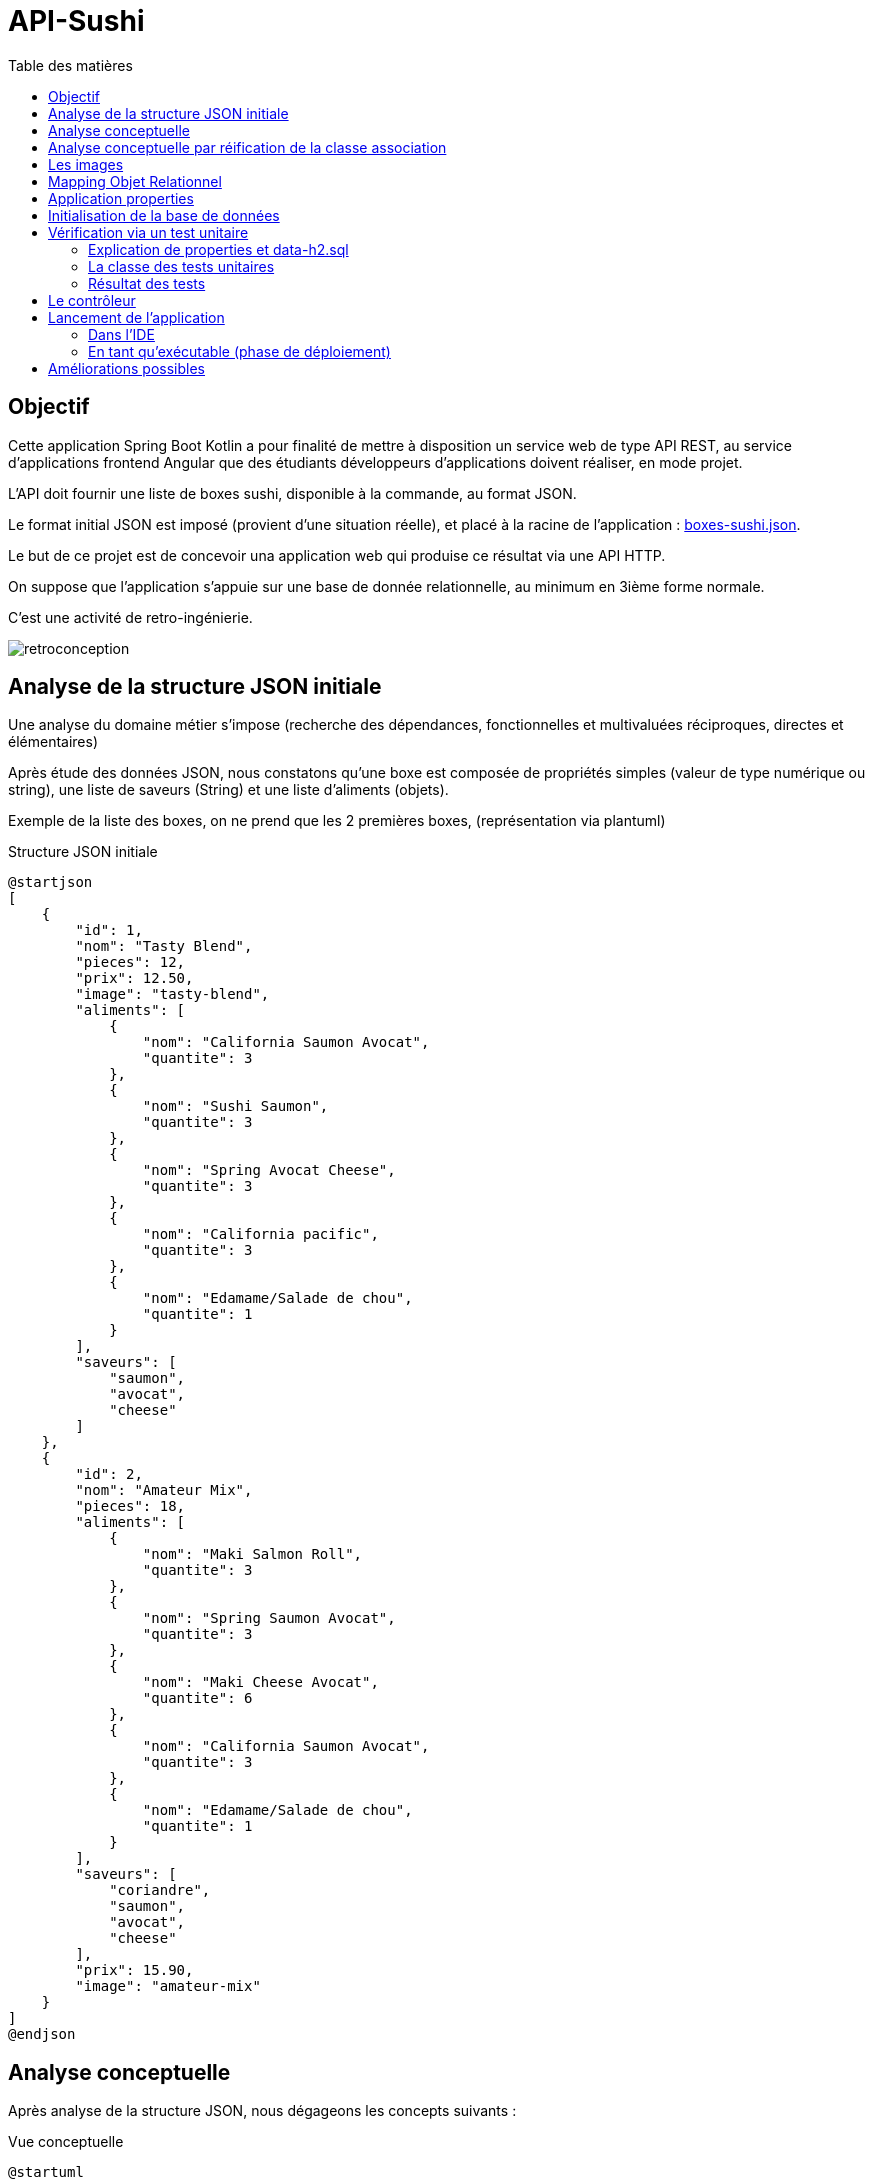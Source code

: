 = API-Sushi
:toc-title: Table des matières
:toclevels: 4
:toc: top


== Objectif

Cette application Spring Boot Kotlin a pour finalité de mettre à disposition un service web de type API REST, au service d'applications frontend Angular que des étudiants développeurs d'applications doivent réaliser, en mode projet.

L'API doit fournir une liste de boxes sushi, disponible à la commande, au format JSON.

Le format initial JSON est imposé (provient d'une situation réelle), et placé à la racine de l'application :  link:boxes-sushi.json[boxes-sushi.json].

Le but de ce projet est de concevoir una application web qui produise ce résultat via une API HTTP.

On suppose que l'application s'appuie sur une base de donnée relationnelle, au minimum en 3ième forme normale.

C'est une activité de retro-ingénierie.

image:analyse-retroconception.png[retroconception]

== Analyse de la structure JSON initiale

Une analyse du domaine métier s'impose (recherche des dépendances, fonctionnelles et multivaluées réciproques, directes et élémentaires)

Après étude des données JSON, nous constatons qu'une boxe est composée de propriétés simples (valeur de type numérique ou string), une liste de saveurs (String) et une liste d'aliments (objets).

Exemple de la liste des boxes, on ne prend que les 2 premières boxes, (représentation via plantuml)

.Structure JSON initiale
[plantuml]
----
@startjson
[
    {
        "id": 1,
        "nom": "Tasty Blend",
        "pieces": 12,
        "prix": 12.50,
        "image": "tasty-blend",
        "aliments": [
            {
                "nom": "California Saumon Avocat",
                "quantite": 3
            },
            {
                "nom": "Sushi Saumon",
                "quantite": 3
            },
            {
                "nom": "Spring Avocat Cheese",
                "quantite": 3
            },
            {
                "nom": "California pacific",
                "quantite": 3
            },
            {
                "nom": "Edamame/Salade de chou",
                "quantite": 1
            }
        ],
        "saveurs": [
            "saumon",
            "avocat",
            "cheese"
        ]
    },
    {
        "id": 2,
        "nom": "Amateur Mix",
        "pieces": 18,
        "aliments": [
            {
                "nom": "Maki Salmon Roll",
                "quantite": 3
            },
            {
                "nom": "Spring Saumon Avocat",
                "quantite": 3
            },
            {
                "nom": "Maki Cheese Avocat",
                "quantite": 6
            },
            {
                "nom": "California Saumon Avocat",
                "quantite": 3
            },
            {
                "nom": "Edamame/Salade de chou",
                "quantite": 1
            }
        ],
        "saveurs": [
            "coriandre",
            "saumon",
            "avocat",
            "cheese"
        ],
        "prix": 15.90,
        "image": "amateur-mix"
    }
]
@endjson
----
== Analyse conceptuelle

Après analyse de la structure JSON, nous dégageons les concepts suivants :

.Vue conceptuelle
[plantuml]
----
@startuml
class Box {
id
nom
nbPieces
prix
image
}

class Saveur {
id
nom
}

class Aliment {
id
nom
}

class AlimentBox {
  quantite
}

Box "*" - "1..*" Saveur:"\t\t\t"
Box " *  " -- " *  " Aliment
(Box, Aliment) . AlimentBox

hide circle
@enduml
----

Cette analyse identifie deux associations de type `ManyToMany`, dont une porteuse d'une propriété (quantité), représentée par la classe association `AlimentBox`.

== Analyse conceptuelle par réification de la classe association

Technique qui tend à uniformiser la représentation des entités.

(c'est cette version de l'analyse qui est retenue pour la représentation du domaine)

.Réification de la classe association
[plantuml]
----
@startuml
class Box {
id
nom
nbPieces
prix
image
}

class Saveur {
id
nom
}

class Aliment {
id
nom
}

class AlimentBox <<associacion>>{
  id
  quantite
}

Box "*" - "1..*" Saveur:"\t\t\t"
Box  "1" -- "*" AlimentBox:"\t\t\t\t"
AlimentBox  "*" - "1"  Aliment:"\t\t\t"

Note left of AlimentBox : Unique : (Box, Aliment)

hide circle
@enduml
----

TIP: La contrainte d'unicité permet de conserver le statut de _classe association_. Une simplicité gagnant-gagnant.

== Les images

En placant les images dans un sous-dossier (nommé images) du dossier `/resources/static`, on les rend "directement" accessibles.

Exemple : http://localhost:8080/images/tasty-blend.jpg

== Mapping Objet Relationnel

Le mapping se base sur <<_analyse_conceptuelle_par_réification_de_la_classe_association>>.

On retrouvera donc les classes du domaine métier dans le dossier `domain`.

[source, bash]
----
domain/
├── AlimentBox.kt
├── Aliment.kt
├── Box.kt
└── Saveur.kt
----

.Détail de l'implémentation
[source, kotlin]
----
@Entity
class Aliment(val nom: String ) {
    @Id
    @GeneratedValue(strategy = GenerationType.IDENTITY)
    var id: Long? = null
}

@Entity
class Saveur(val nom: String) {
    @Id
    @GeneratedValue(strategy = GenerationType.IDENTITY)
    var id: Long? = null
}

@Entity
class Box(
    var nom: String = "",
    var nbPieces: Int = 0,
    var image: String = "",
    var prix: Double = 0.0
) {
    @ManyToMany
    var saveurs = mutableSetOf<Saveur>()

    @OneToMany(mappedBy = "box")
    var aliments = mutableListOf<AlimentBox>()

    @Id
    @GeneratedValue(strategy = GenerationType.IDENTITY)
    var id: Long? = null
}

@Entity
@Table( uniqueConstraints = [UniqueConstraint(columnNames = ["box_id", "aliment_id"])])
class AlimentBox (@ManyToOne var box: Box,
                  @ManyToOne var aliment: Aliment,
                  var quantite: Float)
{
    @Id
    @GeneratedValue(strategy = GenerationType.IDENTITY)
    var id: Long? = null
}

----


Pour la représentation JSON, on se référera au dossier  `dto` dans lequel sont définies les classes `AlimentBoxDtoJson` et `BoxDtoJson`.


== Application properties

L'application s'appuie sur un SGBDR en mémoire (h2)

En cas d'une solution persistante, penser à placer le mode dll à update un fois la base de données créée (schéma)

[source, properties]
----
spring.datasource.url=jdbc:h2:mem:sushi
# spring.datasource.url=jdbc:h2:~/db/apisushi;AUTO_SERVER=TRUE
spring.datasource.driver-class-name=org.h2.Driver
spring.datasource.username=sa
spring.datasource.password=
spring.jpa.database-platform=org.hibernate.dialect.H2Dialect

# first create then update
spring.jpa.hibernate.ddl-auto=create
----

En mode persistant, la base de données peut être consultée :

image:data-source-h2.png[data source]

et obtenir un dump de la base (`data-h2.sql`), bien pratique pour initialiser la base de données pour les tests unitaires (dans la branche test)

image:genere-data-h2.sql.png[]

Le fichier `data-h2.sql` nous servira à vérifier qu'à partir de la base de données obtenue, l'application est capable de reproduire la sortie JSON initiale (objet d'un test unitaire plus loin)

[NOTE]
====
Pour information seulement, voici le schéma relationnel produit par l'ORM Hibernate pour H2.

.Schéma relationnel généré par l'ORM pour H2 (5 tables)
image::database-sushi.png[]

====

== Initialisation de la base de données

On se réfère à la classe `DatabaseInitializer`, qui hérite de `ApplicationRunner`. Sa méthode `run` est lancée automatiquement au démarrage de l'application.

L'algorithme est un ETL qui prend en entrée un fichier JSON décrivant des boxes sushi et injecte les données dans une base de données relationnelle.

C'est la fonction inverse de l'API.

Pour l'essentiel, les boxes sont créées et sauvegardées dans la base de données, ainsi que les nouveaux aliments et nouvelles saveurs si nécessaire. Puis la liste des aliments qui caractérise la boxe, avec leur quantité, est créée et sauvegardée.

[source, kotlin, number]
----
val mapper = jacksonObjectMapper()
val boxesJsonStr: String = File("./boxes-sushi.json").readText(Charsets.UTF_8)
val boxesDtoJsonList: List<BoxDtoJson> = mapper.readValue(boxesJsonStr)

for (boxDtoJson in boxesDtoJsonList) {
  val box: Box = Box(
      boxDtoJson.nom,
      boxDtoJson.pieces,
      boxDtoJson.image, boxDtoJson.prix
  )

  for (saveurNom in boxDtoJson.saveurs) {
      val s: Saveur = saveurRepository.findOrCreateSaveur(saveurNom)
      box.saveurs.add(s)
  }

  // save a new box
  boxRepository.save(box)

  for (alimentBoxDtoJson in boxDtoJson.aliments) {
     // first create/save aliment if not exists
     val aliment = alimentRepository.findOrCreateAliment(alimentBoxDtoJson.nom)
     // create/save new AlimentBox
     alimentBoxRepository.save(AlimentBox(box, aliment, alimentBoxDtoJson.quantite))
  }
}
----

== Vérification via un test unitaire

La branche de test
[source, bash]
----
src/test/
├── kotlin
│   └── org
│       └── ldv
│           └── sushi
│               └── apisushi
│                   └── ApiSushiApplicationTests.kt
└── resources <1>
    ├── application-test.properties <2>
    └── data-h2.sql <3>

----
<1> Un dossier `resources` est créé, avec `test` comme parent
<2> Un fichier de configuration dédié
<3> La base de données de test gnénérée à partir de la command `SCRIPT TO` de `H2` illustrée ici :  <<_application_properties>>

=== Explication de properties et data-h2.sql

.src/test/resources/application-test.properties
[source, properties]
----
spring.datasource.url=jdbc:h2:mem:sushi
spring.datasource.driver-class-name=org.h2.Driver
spring.datasource.username=sa
spring.datasource.password=
spring.jpa.database-platform=org.hibernate.dialect.H2Dialect

# applique une initialisation de la DB via data-h2.sql dans test/resources/

# attention, application.properties de base est également interprété,
# donc si spring.jpa.hibernate.ddl-auto=create, la base de données sera vide
# (la mettre en update)

# pour activer data-h2.sql (convention de nommage imposée)
spring.batch.jdbc.initialize-schema=always
spring.sql.init.platform=h2

----
=== La classe des tests unitaires

.src/test/.../ApiSushiApplicationTests.kt
[source, typescript]
----

@TestPropertySource(
	locations = ["classpath:application-test.properties"]) <1>
@DataJpaTest
class ApiSushiApplicationTests @Autowired constructor(
var boxRepository: BoxRepository
) {

var logger: Logger = org.slf4j.LoggerFactory.getLogger(ApiSushiApplicationTests::class.java)

@Test
fun contextLoads() {
  Assertions.assertTrue(true)
}

@Test
 fun verifSourceJsonEtApllicationJson() {
  // compare le fichier JSON d'origine avec la version produite par l'application
  val FILE_NAME_JSON = "./boxes-sushi.json"

  val boxesJsonStr: String = File(FILE_NAME_JSON).readText(Charsets.UTF_8)

  val mapper = jacksonObjectMapper() <2>

  val boxesJsonFromDataBase: String =
      mapper.writerWithDefaultPrettyPrinter()
        .writeValueAsString(
          (this.boxRepository.findAll().map { fromBoxToBoxDtoJson(it)})
            .toList()) <3>

  JSONAssert.assertEquals(boxesJsonStr, boxesJsonFromDataBase, false) <4>
 }
}

----
<1> Prise en compte deu fichier de configuration
<2> On utilise la bibliothèque jackson initialement intégrée dans l'écosystème
<3> Transmforme chaque élément de type `Box` en une instance de `BoxDtoJson` et demande une représentation textuelle de la collection (du JSON sérialisé en string)
<4> Utilise la bibliothèque `JSONAssert` (_Library for writing tests that checks JSON documents (useful for testing responses from REST services_) pour comparer 2 représentation JSON sans tenir compte de l'ordre des éléments internes.

=== Résultat des tests

image:resultat-test-unitaire.png[resultat tu]

[NOTE]
====
Initialement le premier test avait échoué. Nous avions typé la propriété `quantite` en `Int`, mais, sur une boxe (la _Sando Box Chicken Katsu_), la valeur de quantité de l'élément _Sando Chicken Katsu_ est de `0.5`, or nous avions `0` (arrondi en nombre entier).

Ainsi le test unitaire a bien fait son travail. La correction a consisté à changer le type de quantité en `Float`.
====

== Le contrôleur

En se basant sur `RestController`, on retourne une liste des boxes au format `BoxDtoJson` (qui mappe la structure de données de la version JSON initiale)

.src/.../controller/ApiController
[source, typescript]
----

@RestController
class ApiController @Autowired constructor(private val boxRepository: BoxRepository) {

    @GetMapping("/api/boxes")
    fun allBoxes(): ResponseEntity<List<BoxDtoJson>> {
        return ResponseEntity.ok(this.boxRepository.findAll().map { fromBoxToBoxDtoJson(it) })
    }
}

----

== Lancement de l'application

=== Dans l'IDE

C'est une application Spring Boot basée sur une base de données H2 (in memory).  Vous pouvez ainsi lancer l'application avec comme point d'entrée la classe `ApiSushiApplication`.

=== En tant qu'exécutable (phase de déploiement)

Il n'est pas concevable d'avoir besoin d'un IDE pour lancer l'application en mode production.

Il faut générer une version exécutable de l'application, que l'on déploie sur un serveur.

* Génération d'un exécutable via l'IDE IntelliJ

Sur la droite, ouvrit l'onglet `Maven` et sélectionner la tache *package*. L'action crée un exécutable .jar dans le dossier `target`.

image:ide-create-jar.png[create jar]

Le nom de l'exécutable est déterminé en fonction des informations de version présentes dans le `pom.xml`.  Dans notre cas on obtient un fichier jar :  `api-sushi-0.0.X-SNAPSHOT.jar`

* Lancement en ligne de commande

. Copier le jar dans un dossier
. Placer une copie du fichier d'initialisation json dans ce dossier (link:boxes-sushi.json[boxes-sushi.json].
. Lancer la commande `java -jar ./api-sushi-0.0.X-SNAPSHOT.jar`

La liste des boxes est accessible via : http://localhost:8080/api/boxes
(voir le code du contrôleur)

Problème éventuel : le port 8080 est occupé. Choisir un autre port en passant un argument de la forme `--server.port=<numéro de port>`. Exemple

 java -jar ./api-sushi-0.0.2-SNAPSHOT.jar --server.port=8088

TIP: Le serveur et application s'arrêtent par un `CTRL+C` dans le terminal qui a lancé la commande comme signalé précédemment (sinon il faut tuer le processus)

That's all !

Le service, une fois lancé, est prêt à recevoir des requêtes HTTP, à une contrainte _Cross Origin_ près (voir https://spring.io/guides/gs/rest-service-cors/)

== Améliorations possibles

(une TODO liste)

- API : Ajouter l'accès à une boxe seulement, via son id. Exemple
+
http://localhost:8080/api/boxe/8

